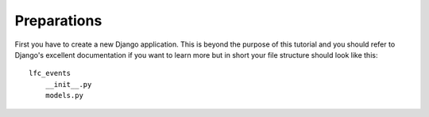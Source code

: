 ============
Preparations
============

First you have to create a new Django application. This is beyond the purpose
of this tutorial and you should refer to Django's excellent documentation if 
you want to learn more but in short your file structure should look like 
this::

    lfc_events
        __init__.py
        models.py